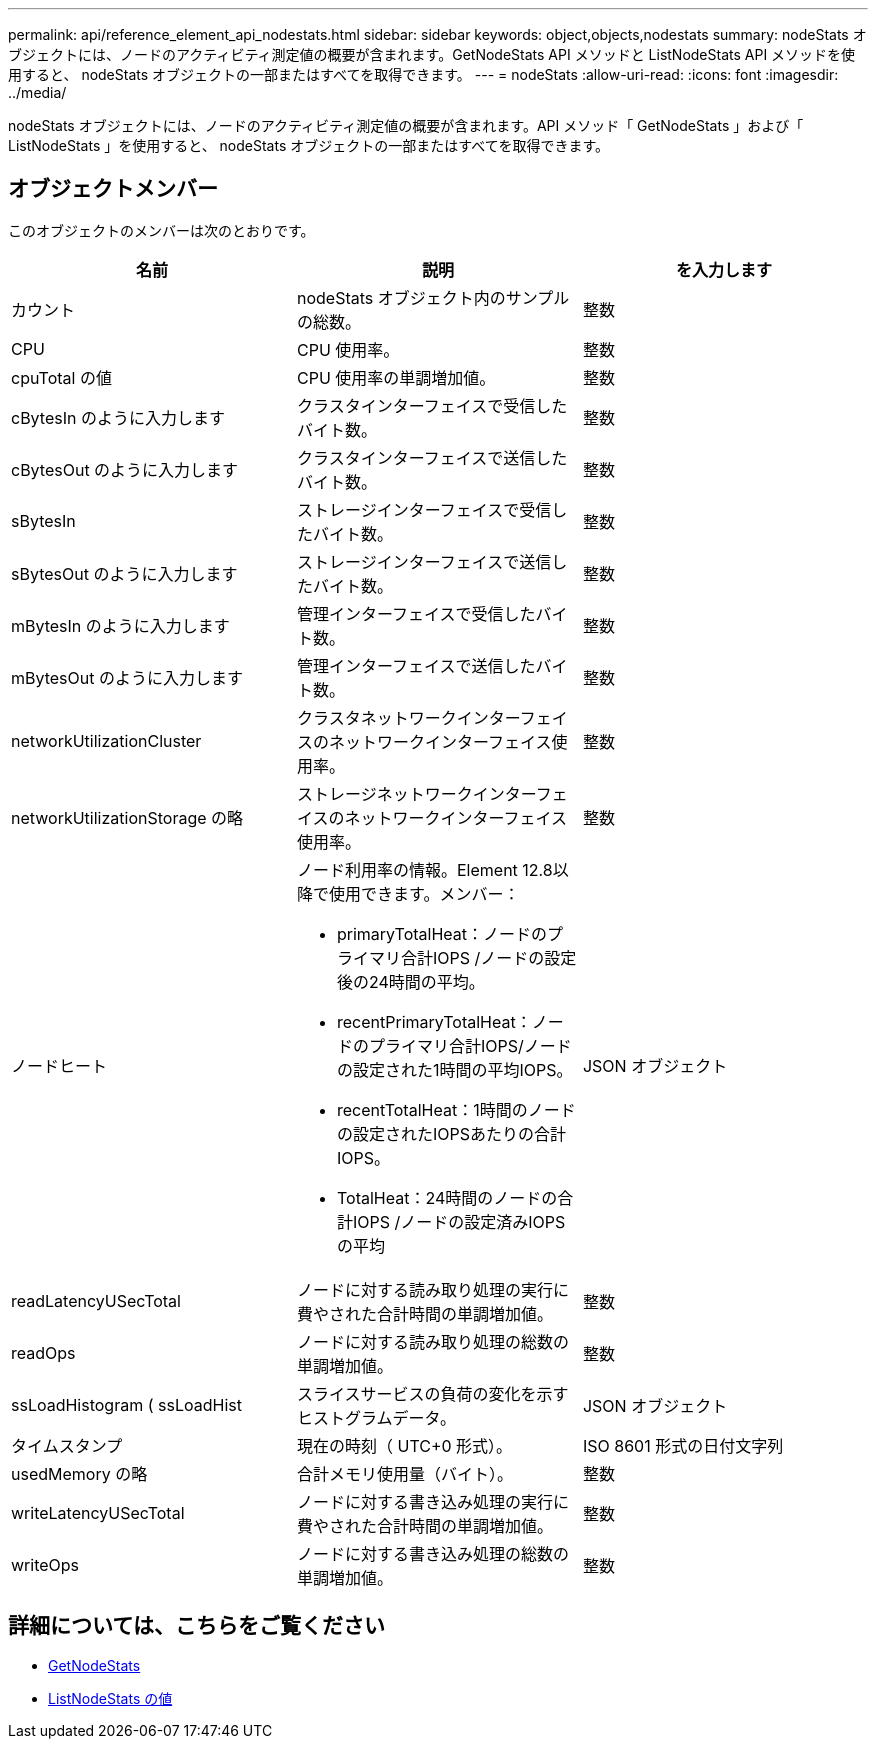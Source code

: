 ---
permalink: api/reference_element_api_nodestats.html 
sidebar: sidebar 
keywords: object,objects,nodestats 
summary: nodeStats オブジェクトには、ノードのアクティビティ測定値の概要が含まれます。GetNodeStats API メソッドと ListNodeStats API メソッドを使用すると、 nodeStats オブジェクトの一部またはすべてを取得できます。 
---
= nodeStats
:allow-uri-read: 
:icons: font
:imagesdir: ../media/


[role="lead"]
nodeStats オブジェクトには、ノードのアクティビティ測定値の概要が含まれます。API メソッド「 GetNodeStats 」および「 ListNodeStats 」を使用すると、 nodeStats オブジェクトの一部またはすべてを取得できます。



== オブジェクトメンバー

このオブジェクトのメンバーは次のとおりです。

|===
| 名前 | 説明 | を入力します 


 a| 
カウント
 a| 
nodeStats オブジェクト内のサンプルの総数。
 a| 
整数



 a| 
CPU
 a| 
CPU 使用率。
 a| 
整数



 a| 
cpuTotal の値
 a| 
CPU 使用率の単調増加値。
 a| 
整数



 a| 
cBytesIn のように入力します
 a| 
クラスタインターフェイスで受信したバイト数。
 a| 
整数



 a| 
cBytesOut のように入力します
 a| 
クラスタインターフェイスで送信したバイト数。
 a| 
整数



 a| 
sBytesIn
 a| 
ストレージインターフェイスで受信したバイト数。
 a| 
整数



 a| 
sBytesOut のように入力します
 a| 
ストレージインターフェイスで送信したバイト数。
 a| 
整数



 a| 
mBytesIn のように入力します
 a| 
管理インターフェイスで受信したバイト数。
 a| 
整数



 a| 
mBytesOut のように入力します
 a| 
管理インターフェイスで送信したバイト数。
 a| 
整数



 a| 
networkUtilizationCluster
 a| 
クラスタネットワークインターフェイスのネットワークインターフェイス使用率。
 a| 
整数



 a| 
networkUtilizationStorage の略
 a| 
ストレージネットワークインターフェイスのネットワークインターフェイス使用率。
 a| 
整数



 a| 
ノードヒート
 a| 
ノード利用率の情報。Element 12.8以降で使用できます。メンバー：

* primaryTotalHeat：ノードのプライマリ合計IOPS /ノードの設定後の24時間の平均。
* recentPrimaryTotalHeat：ノードのプライマリ合計IOPS/ノードの設定された1時間の平均IOPS。
* recentTotalHeat：1時間のノードの設定されたIOPSあたりの合計IOPS。
* TotalHeat：24時間のノードの合計IOPS /ノードの設定済みIOPSの平均

 a| 
JSON オブジェクト



 a| 
readLatencyUSecTotal
 a| 
ノードに対する読み取り処理の実行に費やされた合計時間の単調増加値。
 a| 
整数



 a| 
readOps
 a| 
ノードに対する読み取り処理の総数の単調増加値。
 a| 
整数



 a| 
ssLoadHistogram ( ssLoadHist
 a| 
スライスサービスの負荷の変化を示すヒストグラムデータ。
 a| 
JSON オブジェクト



 a| 
タイムスタンプ
 a| 
現在の時刻（ UTC+0 形式）。
 a| 
ISO 8601 形式の日付文字列



 a| 
usedMemory の略
 a| 
合計メモリ使用量（バイト）。
 a| 
整数



 a| 
writeLatencyUSecTotal
 a| 
ノードに対する書き込み処理の実行に費やされた合計時間の単調増加値。
 a| 
整数



 a| 
writeOps
 a| 
ノードに対する書き込み処理の総数の単調増加値。
 a| 
整数

|===


== 詳細については、こちらをご覧ください

* xref:reference_element_api_getnodestats.adoc[GetNodeStats]
* xref:reference_element_api_listnodestats.adoc[ListNodeStats の値]

